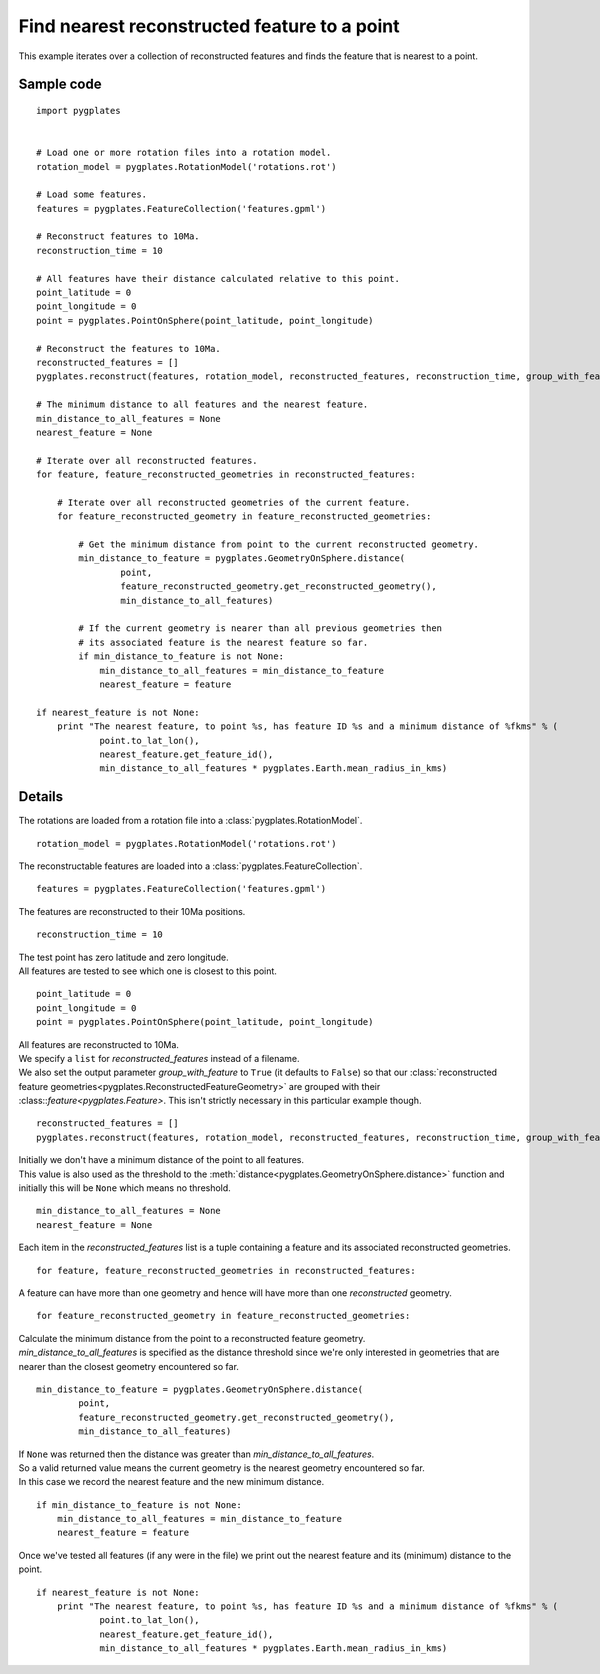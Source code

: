 .. _pygplates_find_nearest_feature_to_a_point:

Find nearest reconstructed feature to a point
^^^^^^^^^^^^^^^^^^^^^^^^^^^^^^^^^^^^^^^^^^^^^

This example iterates over a collection of reconstructed features and finds the feature that is nearest to a point.

Sample code
"""""""""""

::

    import pygplates
    

    # Load one or more rotation files into a rotation model.
    rotation_model = pygplates.RotationModel('rotations.rot')
    
    # Load some features.
    features = pygplates.FeatureCollection('features.gpml')
    
    # Reconstruct features to 10Ma.
    reconstruction_time = 10
    
    # All features have their distance calculated relative to this point.
    point_latitude = 0
    point_longitude = 0
    point = pygplates.PointOnSphere(point_latitude, point_longitude)
    
    # Reconstruct the features to 10Ma.
    reconstructed_features = []
    pygplates.reconstruct(features, rotation_model, reconstructed_features, reconstruction_time, group_with_feature=True)
    
    # The minimum distance to all features and the nearest feature.
    min_distance_to_all_features = None
    nearest_feature = None
    
    # Iterate over all reconstructed features.
    for feature, feature_reconstructed_geometries in reconstructed_features:
        
        # Iterate over all reconstructed geometries of the current feature.
        for feature_reconstructed_geometry in feature_reconstructed_geometries:
            
            # Get the minimum distance from point to the current reconstructed geometry.
            min_distance_to_feature = pygplates.GeometryOnSphere.distance(
                    point,
                    feature_reconstructed_geometry.get_reconstructed_geometry(),
                    min_distance_to_all_features)
            
            # If the current geometry is nearer than all previous geometries then
            # its associated feature is the nearest feature so far.
            if min_distance_to_feature is not None:
                min_distance_to_all_features = min_distance_to_feature
                nearest_feature = feature
    
    if nearest_feature is not None:
        print "The nearest feature, to point %s, has feature ID %s and a minimum distance of %fkms" % (
                point.to_lat_lon(),
                nearest_feature.get_feature_id(),
                min_distance_to_all_features * pygplates.Earth.mean_radius_in_kms)

Details
"""""""

The rotations are loaded from a rotation file into a :class:`pygplates.RotationModel`.
::

    rotation_model = pygplates.RotationModel('rotations.rot')

The reconstructable features are loaded into a :class:`pygplates.FeatureCollection`.
::

    features = pygplates.FeatureCollection('features.gpml')

The features are reconstructed to their 10Ma positions.
::

    reconstruction_time = 10

| The test point has zero latitude and zero longitude.
| All features are tested to see which one is closest to this point.

::

    point_latitude = 0
    point_longitude = 0
    point = pygplates.PointOnSphere(point_latitude, point_longitude)

| All features are reconstructed to 10Ma.
| We specify a ``list`` for *reconstructed_features* instead of a filename.
| We also set the output parameter *group_with_feature* to ``True`` (it defaults to ``False``)
  so that our :class:`reconstructed feature geometries<pygplates.ReconstructedFeatureGeometry>`
  are grouped with their :class::`feature<pygplates.Feature>`. This isn't strictly necessary
  in this particular example though.

::

    reconstructed_features = []
    pygplates.reconstruct(features, rotation_model, reconstructed_features, reconstruction_time, group_with_feature=True)

| Initially we don't have a minimum distance of the point to all features.
| This value is also used as the threshold to the :meth:`distance<pygplates.GeometryOnSphere.distance>`
  function and initially this will be ``None`` which means no threshold.

::

    min_distance_to_all_features = None
    nearest_feature = None

Each item in the *reconstructed_features* list is a tuple containing a feature and its associated
reconstructed geometries.
::

    for feature, feature_reconstructed_geometries in reconstructed_features:

A feature can have more than one geometry and hence will have more than one *reconstructed* geometry.
::

    for feature_reconstructed_geometry in feature_reconstructed_geometries:

| Calculate the minimum distance from the point to a reconstructed feature geometry.
| *min_distance_to_all_features* is specified as the distance threshold since we're only interested
  in geometries that are nearer than the closest geometry encountered so far.

::

    min_distance_to_feature = pygplates.GeometryOnSphere.distance(
            point,
            feature_reconstructed_geometry.get_reconstructed_geometry(),
            min_distance_to_all_features)

| If ``None`` was returned then the distance was greater than *min_distance_to_all_features*.
| So a valid returned value means the current geometry is the nearest geometry encountered so far.
| In this case we record the nearest feature and the new minimum distance.

::

    if min_distance_to_feature is not None:
        min_distance_to_all_features = min_distance_to_feature
        nearest_feature = feature

Once we've tested all features (if any were in the file) we print out the nearest feature and its
(minimum) distance to the point.
::

    if nearest_feature is not None:
        print "The nearest feature, to point %s, has feature ID %s and a minimum distance of %fkms" % (
                point.to_lat_lon(),
                nearest_feature.get_feature_id(),
                min_distance_to_all_features * pygplates.Earth.mean_radius_in_kms)
